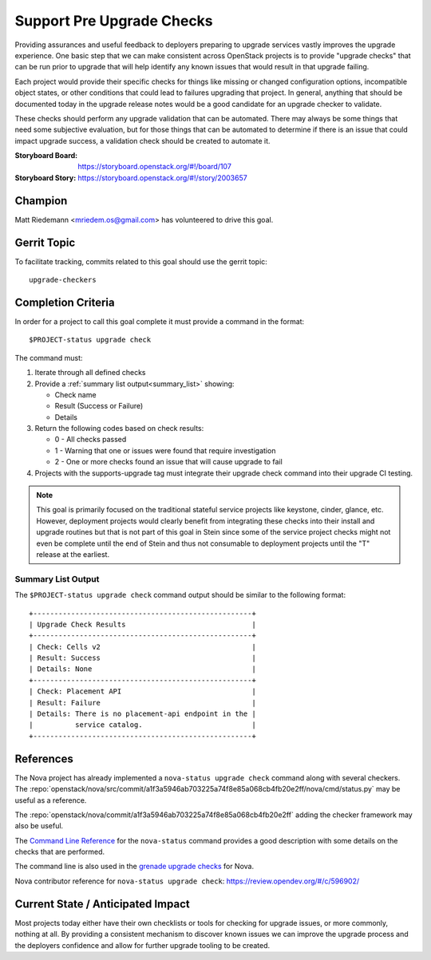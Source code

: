 ==========================
Support Pre Upgrade Checks
==========================

Providing assurances and useful feedback to deployers preparing to upgrade
services vastly improves the upgrade experience. One basic step that we can
make consistent across OpenStack projects is to provide "upgrade checks" that
can be run prior to upgrade that will help identify any known issues that would
result in that upgrade failing.

Each project would provide their specific checks for things like missing or
changed configuration options, incompatible object states, or other conditions
that could lead to failures upgrading that project. In general, anything that
should be documented today in the upgrade release notes would be a good
candidate for an upgrade checker to validate.

These checks should perform any upgrade validation that can be automated. There
may always be some things that need some subjective evaluation, but for those
things that can be automated to determine if there is an issue that could
impact upgrade success, a validation check should be created to automate it.

:Storyboard Board: https://storyboard.openstack.org/#!/board/107
:Storyboard Story: https://storyboard.openstack.org/#!/story/2003657

Champion
========

Matt Riedemann <mriedem.os@gmail.com> has volunteered to drive this goal.

Gerrit Topic
============

To facilitate tracking, commits related to this goal should use the
gerrit topic::

  upgrade-checkers

Completion Criteria
===================

In order for a project to call this goal complete it must provide a command in
the format::

    $PROJECT-status upgrade check

The command must:

#. Iterate through all defined checks
#. Provide a :ref:`summary list output<summary_list>` showing:

   * Check name
   * Result (Success or Failure)
   * Details

#. Return the following codes based on check results:

   * 0 - All checks passed
   * 1 - Warning that one or issues were found that require investigation
   * 2 - One or more checks found an issue that will cause upgrade to fail

#. Projects with the supports-upgrade tag must integrate
   their upgrade check command into their upgrade CI testing.

.. note:: This goal is primarily focused on the traditional stateful service
   projects like keystone, cinder, glance, etc. However, deployment projects
   would clearly benefit from integrating these checks into their install and
   upgrade routines but that is not part of this goal in Stein since some of
   the service project checks might not even be complete until the end of
   Stein and thus not consumable to deployment projects until the "T" release
   at the earliest.

.. _summary_list:

Summary List Output
-------------------

The ``$PROJECT-status upgrade check`` command output should be similar to the
following format::

    +----------------------------------------------------+
    | Upgrade Check Results                              |
    +----------------------------------------------------+
    | Check: Cells v2                                    |
    | Result: Success                                    |
    | Details: None                                      |
    +----------------------------------------------------+
    | Check: Placement API                               |
    | Result: Failure                                    |
    | Details: There is no placement-api endpoint in the |
    |          service catalog.                          |
    +----------------------------------------------------+

References
==========

The Nova project has already implemented a ``nova-status upgrade check``
command along with several checkers. The :repo:`openstack/nova/src/commit/a1f3a5946ab703225a74f8e85a068cb4fb20e2ff/nova/cmd/status.py`
may be useful as a reference.

The :repo:`openstack/nova/commit/a1f3a5946ab703225a74f8e85a068cb4fb20e2ff`
adding the checker framework may also be useful.

The `Command Line Reference
<https://docs.openstack.org/nova/latest/cli/nova-status.html>`__ for the
``nova-status`` command provides a good description with some details on
the checks that are performed.

The command line is also used in the `grenade upgrade checks
<https://github.com/openstack-dev/grenade/blob/dc7f4a4ba5697d5a73a1e656d4a1717964324eab/projects/60_nova/upgrade.sh#L96>`__
for Nova.

Nova contributor reference for ``nova-status upgrade check``:
https://review.opendev.org/#/c/596902/

Current State / Anticipated Impact
==================================

Most projects today either have their own checklists or tools for checking for
upgrade issues, or more commonly, nothing at all. By providing a consistent
mechanism to discover known issues we can improve the upgrade process and the
deployers confidence and allow for further upgrade tooling to be created.
